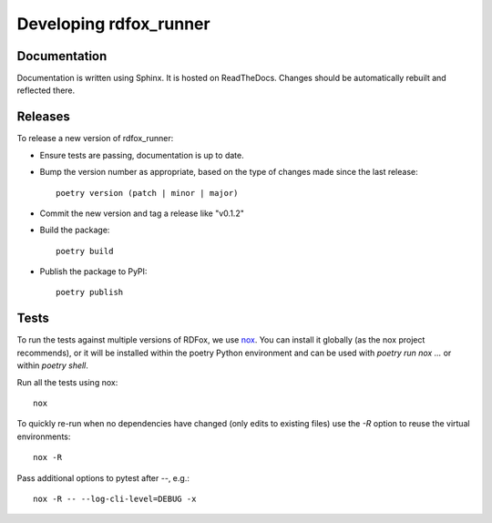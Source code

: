 =========================
 Developing rdfox_runner
=========================

Documentation
=============

Documentation is written using Sphinx. It is hosted on ReadTheDocs. Changes should be automatically rebuilt and reflected there.

Releases
========

To release a new version of rdfox_runner:

- Ensure tests are passing, documentation is up to date.

- Bump the version number as appropriate, based on the type of changes made since the last release::

    poetry version (patch | minor | major)

- Commit the new version and tag a release like "v0.1.2"

- Build the package::

    poetry build

- Publish the package to PyPI::

    poetry publish

Tests
=====

To run the tests against multiple versions of RDFox, we use `nox`_. You can install it globally (as the nox project recommends), or it will be installed within the poetry Python environment and can be used with `poetry run nox ...` or within `poetry shell`.

Run all the tests using nox::

    nox

To quickly re-run when no dependencies have changed (only edits to existing files) use the `-R` option to reuse the virtual environments::

    nox -R

Pass additional options to pytest after `--`, e.g.::

    nox -R -- --log-cli-level=DEBUG -x

.. _nox: https://nox.thea.codes/
